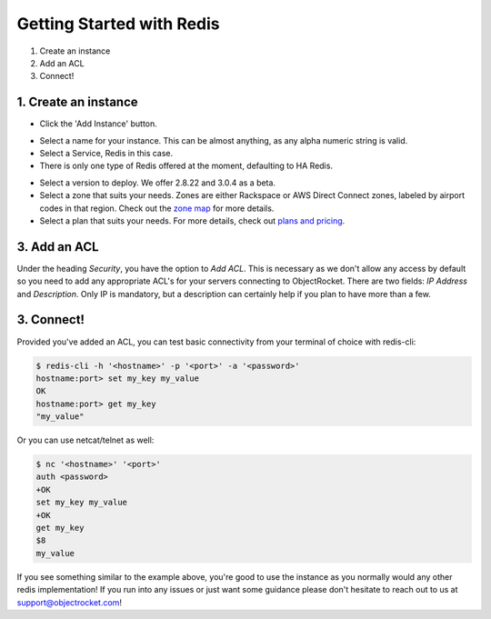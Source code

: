 Getting Started with Redis
==========================

1. Create an instance
2. Add an ACL
3. Connect!

1. Create an instance
~~~~~~~~~~~~~~~~~~~~~

- Click the 'Add Instance' button.

.. image:: images/addinstance.png
   :align: center

- Select a name for your instance. This can be almost anything, as any alpha numeric string is valid.

- Select a Service, Redis in this case.

- There is only one type of Redis offered at the moment, defaulting to HA Redis.

.. image:: images/createredis.png
   :align: center

- Select a version to deploy. We offer 2.8.22 and 3.0.4 as a beta.

- Select a zone that suits your needs. Zones are either Rackspace or AWS Direct Connect zones, labeled by airport codes in that region. Check out the `zone map <http://objectrocket.com/features>`_ for more details.

- Select a plan that suits your needs. For more details, check out `plans and pricing <http://www.objectrocket.com/pricing>`_.

.. image:: images/createredis.png
   :align: center

3. Add an ACL
~~~~~~~~~~~~~

Under the heading `Security`, you have the option to `Add ACL`. This is necessary as we don't allow any access by default so you need to add any appropriate ACL's for your servers connecting to ObjectRocket. There are two fields: `IP Address` and `Description`. Only IP is mandatory, but a description can certainly help if you plan to have more than a few.

.. image:: images/addacl_mongo.png
   :align: center

3. Connect!
~~~~~~~~~~~

Provided you've added an ACL, you can test basic connectivity from your terminal of choice with redis-cli:

.. code-block:: bash

   $ redis-cli -h '<hostname>' -p '<port>' -a '<password>'
   hostname:port> set my_key my_value
   OK
   hostname:port> get my_key
   "my_value"

Or you can use netcat/telnet as well:

.. code-block:: bash

   $ nc '<hostname>' '<port>'
   auth <password>
   +OK
   set my_key my_value
   +OK
   get my_key
   $8
   my_value

If you see something similar to the example above, you're good to use the instance as you normally would any other redis implementation! If you run into any issues or just want some guidance please don't hesitate to reach out to us at `support@objectrocket.com <mailto:support@objectrocket.com>`_!
